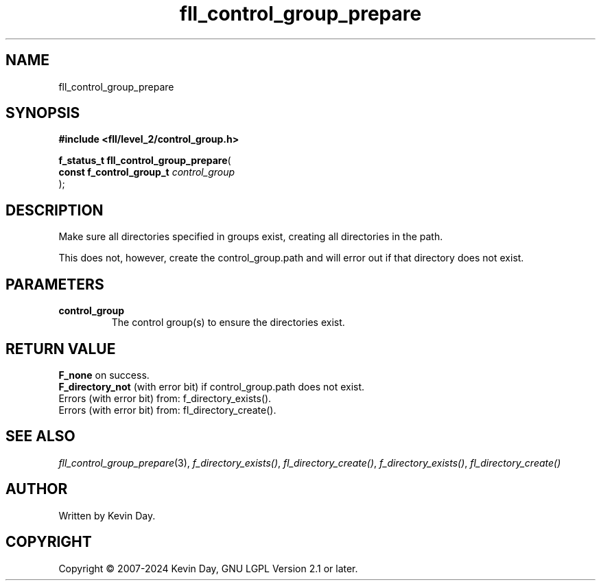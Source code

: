 .TH fll_control_group_prepare "3" "February 2024" "FLL - Featureless Linux Library 0.6.9" "Library Functions"
.SH "NAME"
fll_control_group_prepare
.SH SYNOPSIS
.nf
.B #include <fll/level_2/control_group.h>
.sp
\fBf_status_t fll_control_group_prepare\fP(
    \fBconst f_control_group_t \fP\fIcontrol_group\fP
);
.fi
.SH DESCRIPTION
.PP
Make sure all directories specified in groups exist, creating all directories in the path.
.PP
This does not, however, create the control_group.path and will error out if that directory does not exist.
.SH PARAMETERS
.TP
.B control_group
The control group(s) to ensure the directories exist.

.SH RETURN VALUE
.PP
\fBF_none\fP on success.
.br
\fBF_directory_not\fP (with error bit) if control_group.path does not exist.
.br
Errors (with error bit) from: f_directory_exists().
.br
Errors (with error bit) from: fl_directory_create().
.SH SEE ALSO
.PP
.nh
.ad l
\fIfll_control_group_prepare\fP(3), \fIf_directory_exists()\fP, \fIfl_directory_create()\fP, \fIf_directory_exists()\fP, \fIfl_directory_create()\fP
.ad
.hy
.SH AUTHOR
Written by Kevin Day.
.SH COPYRIGHT
.PP
Copyright \(co 2007-2024 Kevin Day, GNU LGPL Version 2.1 or later.
